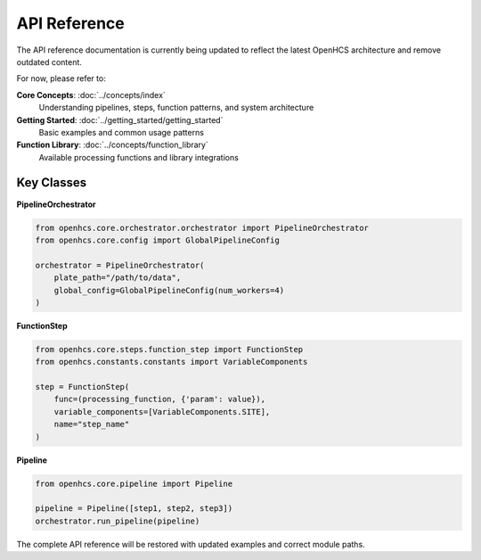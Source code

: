 API Reference
=============

The API reference documentation is currently being updated to reflect the latest OpenHCS architecture and remove outdated content.

For now, please refer to:

**Core Concepts**: :doc:`../concepts/index`
  Understanding pipelines, steps, function patterns, and system architecture

**Getting Started**: :doc:`../getting_started/getting_started`
  Basic examples and common usage patterns

**Function Library**: :doc:`../concepts/function_library`
  Available processing functions and library integrations

Key Classes
-----------

**PipelineOrchestrator**

.. code-block:: python

    from openhcs.core.orchestrator.orchestrator import PipelineOrchestrator
    from openhcs.core.config import GlobalPipelineConfig

    orchestrator = PipelineOrchestrator(
        plate_path="/path/to/data",
        global_config=GlobalPipelineConfig(num_workers=4)
    )

**FunctionStep**

.. code-block:: python

    from openhcs.core.steps.function_step import FunctionStep
    from openhcs.constants.constants import VariableComponents

    step = FunctionStep(
        func=(processing_function, {'param': value}),
        variable_components=[VariableComponents.SITE],
        name="step_name"
    )

**Pipeline**

.. code-block:: python

    from openhcs.core.pipeline import Pipeline

    pipeline = Pipeline([step1, step2, step3])
    orchestrator.run_pipeline(pipeline)

The complete API reference will be restored with updated examples and correct module paths.
